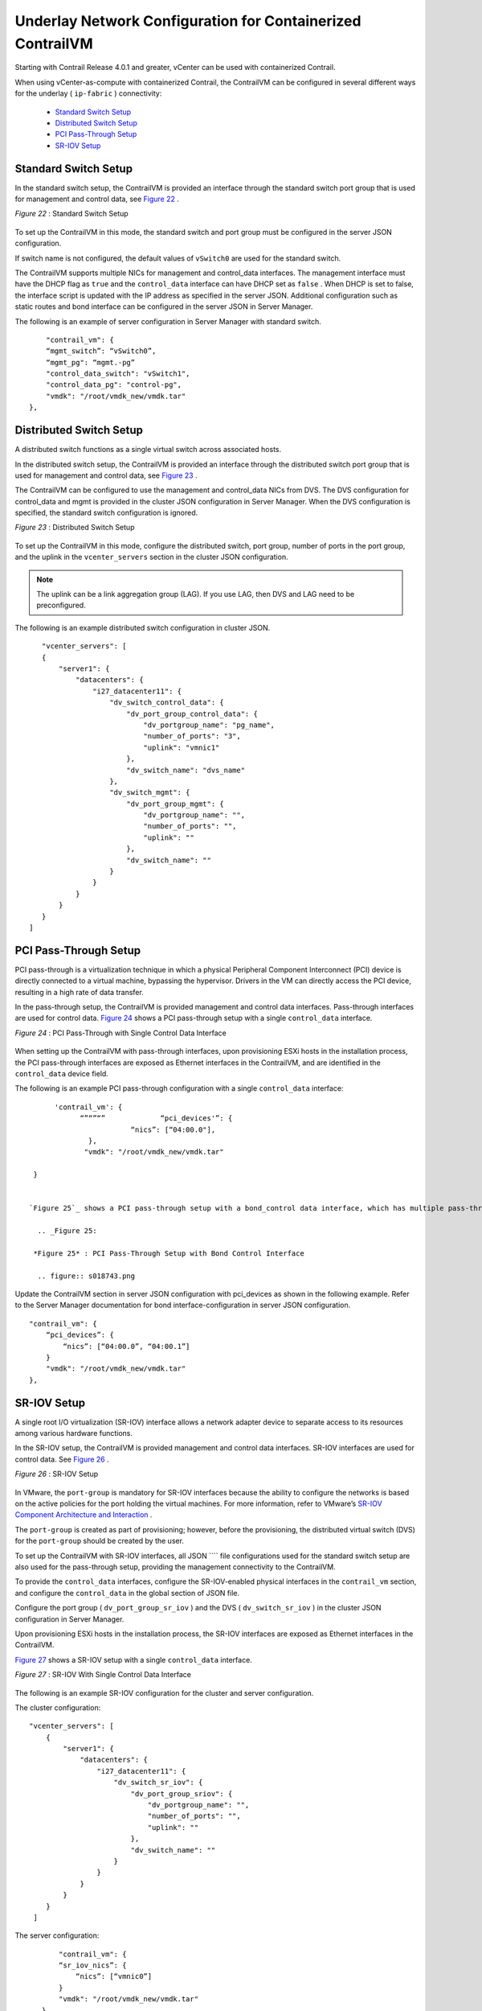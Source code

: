 
===========================================================
Underlay Network Configuration for Containerized ContrailVM
===========================================================

Starting with Contrail Release 4.0.1 and greater, vCenter can be used with containerized Contrail.

When using vCenter-as-compute with containerized Contrail, the ContrailVM can be configured in several different ways for the underlay ( ``ip-fabric`` ) connectivity:

   -  `Standard Switch Setup`_ 


   -  `Distributed Switch Setup`_ 


   -  `PCI Pass-Through Setup`_ 


   -  `SR-IOV Setup`_ 



Standard Switch Setup
=====================

In the standard switch setup, the ContrailVM is provided an interface through the standard switch port group that is used for management and control data, see `Figure 22`_ .

.. _Figure 22: 

*Figure 22* : Standard Switch Setup

.. figure:: S018535.gif

To set up the ContrailVM in this mode, the standard switch and port group must be configured in the server JSON configuration.

If switch name is not configured, the default values of ``vSwitch0`` are used for the standard switch.

The ContrailVM supports multiple NICs for management and control_data interfaces. The management interface must have the DHCP flag as ``true`` and the ``control_data`` interface can have DHCP set as ``false`` . When DHCP is set to false, the interface script is updated with the IP address as specified in the server JSON. Additional configuration such as static routes and bond interface can be configured in the server JSON in Server Manager.

The following is an example of server configuration in Server Manager with standard switch.
   
::

      "contrail_vm": {
      “mgmt_switch”: “vSwitch0”,
      “mgmt_pg": “mgmt.-pg”
      "control_data_switch": "vSwitch1", 
      "control_data_pg": "control-pg", 
      "vmdk": "/root/vmdk_new/vmdk.tar"
  },



Distributed Switch Setup
========================

A distributed switch functions as a single virtual switch across associated hosts.

In the distributed switch setup, the ContrailVM is provided an interface through the distributed switch port group that is used for management and control data, see `Figure 23`_ .

The ContrailVM can be configured to use the management and control_data NICs from DVS. The DVS configuration for control_data and mgmt is provided in the cluster JSON configuration in Server Manager. When the DVS configuration is specified, the standard switch configuration is ignored.

.. _Figure 23: 

*Figure 23* : Distributed Switch Setup

.. figure:: S018536.gif

To set up the ContrailVM in this mode, configure the distributed switch, port group, number of ports in the port group, and the uplink in the ``vcenter_servers`` section in the cluster JSON configuration.


.. note:: The uplink can be a link aggregation group (LAG). If you use LAG, then DVS and LAG need to be preconfigured.



The following is an example distributed switch configuration in cluster JSON.
   
::

        "vcenter_servers": [
        {
            "server1": {
                "datacenters": {
                    "i27_datacenter11": {
                        "dv_switch_control_data": {
                            "dv_port_group_control_data": {
                                "dv_portgroup_name": "pg_name", 
                                "number_of_ports": "3", 
                                "uplink": "vmnic1"
                            }, 
                            "dv_switch_name": "dvs_name"
                        }, 
                        "dv_switch_mgmt": {
                            "dv_port_group_mgmt": {
                                "dv_portgroup_name": "", 
                                "number_of_ports": "", 
                                "uplink": ""
                            }, 
                            "dv_switch_name": ""
                        }
                    }
                }
            }
        }
     ]



PCI Pass-Through Setup
======================

PCI pass-through is a virtualization technique in which a physical Peripheral Component Interconnect (PCI) device is directly connected to a virtual machine, bypassing the hypervisor. Drivers in the VM can directly access the PCI device, resulting in a high rate of data transfer.

In the pass-through setup, the ContrailVM is provided management and control data interfaces. Pass-through interfaces are used for control data. `Figure 24`_ shows a PCI pass-through setup with a single ``control_data`` interface.

.. _Figure 24: 

*Figure 24* : PCI Pass-Through with Single Control Data Interface

.. figure:: S018537.gif

When setting up the ContrailVM with pass-through interfaces, upon provisioning ESXi hosts in the installation process, the PCI pass-through interfaces are exposed as Ethernet interfaces in the ContrailVM, and are identified in the ``control_data`` device field.

The following is an example PCI pass-through configuration with a single ``control_data`` interface:
  
::

    
       'contrail_vm': {
             “”“”“”             “pci_devices'”: {
                         “nics”: [“04:00.0"],
               },
              "vmdk": "/root/vmdk_new/vmdk.tar"

  }


 `Figure 25`_ shows a PCI pass-through setup with a bond_control data interface, which has multiple pass-through NICs.

   .. _Figure 25: 

  *Figure 25* : PCI Pass-Through Setup with Bond Control Interface

   .. figure:: s018743.png

Update the ContrailVM section in server JSON configuration with pci_devices as shown in the following example. Refer to the Server Manager documentation for bond interface-configuration in server JSON configuration.
   
::

        "contrail_vm": {
            “pci_devices”: {
                “nics”: [“04:00.0”, “04:00.1”]
            }
            "vmdk": "/root/vmdk_new/vmdk.tar"
        }, 



SR-IOV Setup
============

A single root I/O virtualization (SR-IOV) interface allows a network adapter device to separate access to its resources among various hardware functions.

In the SR-IOV setup, the ContrailVM is provided management and control data interfaces. SR-IOV interfaces are used for control data. See `Figure 26`_ .

.. _Figure 26: 

*Figure 26* : SR-IOV Setup

.. figure:: S018538.gif

In VMware, the ``port-group`` is mandatory for SR-IOV interfaces because the ability to configure the networks is based on the active policies for the port holding the virtual machines. For more information, refer to VMware’s `SR-IOV Component Architecture and Interaction`_  .

The ``port-group`` is created as part of provisioning; however, before the provisioning, the distributed virtual switch (DVS) for the ``port-group`` should be created by the user.

To set up the ContrailVM with SR-IOV interfaces, all JSON ```` file configurations used for the standard switch setup are also used for the pass-through setup, providing the management connectivity to the ContrailVM.

To provide the ``control_data`` interfaces, configure the SR-IOV-enabled physical interfaces in the ``contrail_vm`` section, and configure the ``control_data`` in the global section of JSON file.

Configure the port group ( ``dv_port_group_sr_iov`` ) and the DVS ( ``dv_switch_sr_iov`` ) in the cluster JSON configuration in Server Manager.

Upon provisioning ESXi hosts in the installation process, the SR-IOV interfaces are exposed as Ethernet interfaces in the ContrailVM.

`Figure 27`_ shows a SR-IOV setup with a single ``control_data`` interface.

.. _Figure 27: 

*Figure 27* : SR-IOV With Single Control Data Interface

.. figure:: s018744.png

The following is an example SR-IOV configuration for the cluster and server configuration.

The cluster configuration:
   
::

    
        "vcenter_servers": [
            {
                "server1": {
                    "datacenters": {
                        "i27_datacenter11": {
                            "dv_switch_sr_iov": {
                                "dv_port_group_sriov": {
                                    "dv_portgroup_name": "", 
                                    "number_of_ports": "", 
                                    "uplink": ""
                                }, 
                                "dv_switch_name": ""
                            }
                        }
                    }
                }
            }
         ]


The server configuration:
   
::

        "contrail_vm": {
        “sr_iov_nics”: {
            “nics”: [“vmnic0”]
        }
        "vmdk": "/root/vmdk_new/vmdk.tar"
    }, 

 `Figure 28`_ shows an SR-IOV configuration with a bond ``control_data`` interface, which has multiple SR-IOV NICs.

   .. _Figure 28: 

  *Figure 28* : SR-IOV With Bond Control Data Interface

   .. figure:: s018746.png

For Bond interface-configuration specify multiple NICs in  sr_iov_nics, and add required configuration for multi-interface and bond configuration in server JSON configuration as specified in Server Manager documentation.

The cluster configuration:
   
::

    
        "vcenter_servers": [
            {
                "server1": {
                    "datacenters": {
                        "i27_datacenter11": {
                            "dv_switch_sr_iov": {
                                "dv_port_group_sriov": {
                                    "dv_portgroup_name": "", 
                                    "number_of_ports": "", 
                                    "uplink": ""
                                }, 
                                "dv_switch_name": ""
                            }
                        }
                    }
                }
            }
         ]


The server configuration:
   
::

        "contrail_vm": {
        “sr_iov_nics”: {
            “nics”: [“vmnic0”, “vmnic1”]
        }
        "vmdk": "/root/vmdk_new/vmdk.tar"
    }, 


**Related Documentation**

-  `Installing and Provisioning VMware vCenter with Containerized Contrail`_ 

-  `Sample JSON Configuration Files for vCenter with Containerized Contrail 4.0.1 and Greater`_ 

-  `Using the Contrail and VMWare vCenter User Interfaces to Manage the Network`_ 

.. _Installing and Provisioning VMware vCenter with Containerized Contrail: topic-122501.html

.. _Sample JSON Configuration Files for vCenter with Containerized Contrail 4.0.1 and Greater: topic-122504.html

.. _Using the Contrail and VMWare vCenter User Interfaces to Manage the Network: topic-99640.html

.. _SR-IOV Component Architecture and Interaction: https://pubs.vmware.com/vsphere-55/index.jsp?topic=%2Fcom.vmware.vsphere.networking.doc%2FGUID-DD13D453-98B9-4D26-85EA-A738293AEE00.html
